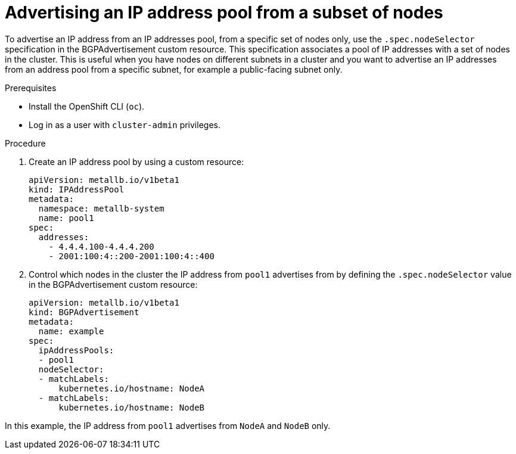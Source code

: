 // Module included in the following assemblies:
//
// * networking/metallb/about-advertising-ipaddresspool.adoc

:_mod-docs-content-type: PROCEDURE

[id="nw-metallb-advertise-ip-pools-to-node-subset_{context}"]
= Advertising an IP address pool from a subset of nodes

To advertise an IP address from an IP addresses pool, from a specific set of nodes only, use the `.spec.nodeSelector` specification in the BGPAdvertisement custom resource. This specification associates a pool of IP addresses with a set of nodes in the cluster. This is useful when you have nodes on different subnets in a cluster and you want to advertise an IP addresses from an address pool from a specific subnet, for example a public-facing subnet only.

.Prerequisites

* Install the OpenShift CLI (`oc`).
* Log in as a user with `cluster-admin` privileges.

.Procedure

. Create an IP address pool by using a custom resource:
+
[source,yaml]
----
apiVersion: metallb.io/v1beta1
kind: IPAddressPool
metadata:
  namespace: metallb-system
  name: pool1
spec:
  addresses:
    - 4.4.4.100-4.4.4.200
    - 2001:100:4::200-2001:100:4::400
----

. Control which nodes in the cluster the IP address from `pool1` advertises from by defining the `.spec.nodeSelector` value in the BGPAdvertisement custom resource:
+
[source,yaml]
----
apiVersion: metallb.io/v1beta1
kind: BGPAdvertisement
metadata:
  name: example
spec:
  ipAddressPools:
  - pool1
  nodeSelector:
  - matchLabels:
      kubernetes.io/hostname: NodeA
  - matchLabels:
      kubernetes.io/hostname: NodeB
----

In this example, the IP address from `pool1` advertises from `NodeA` and `NodeB` only.
